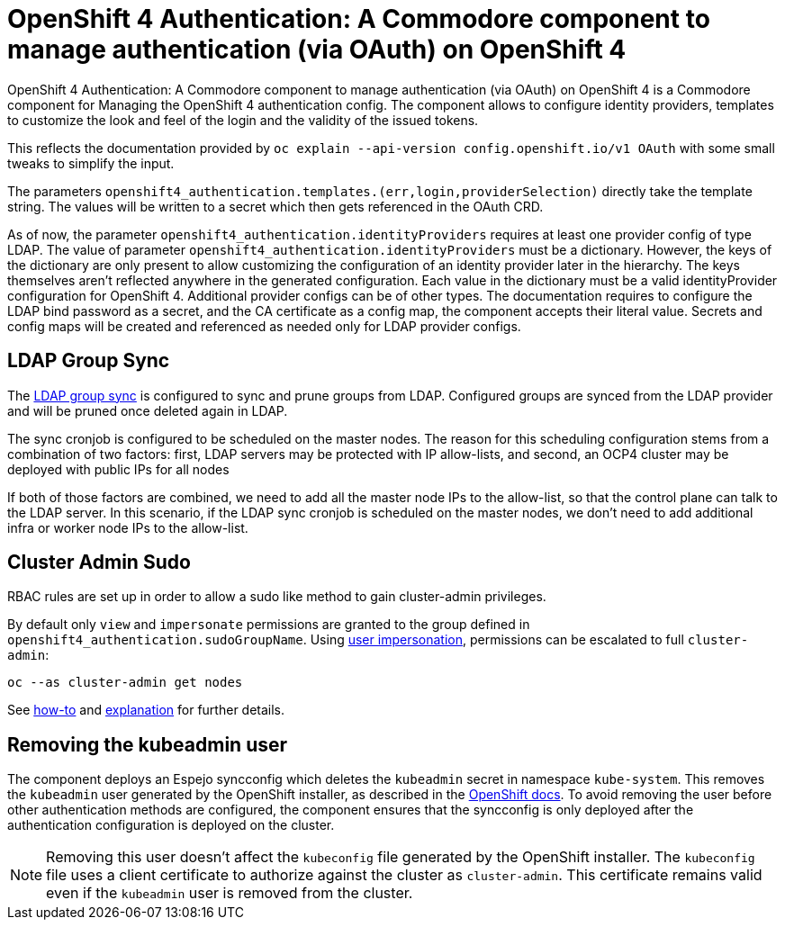 = OpenShift 4 Authentication: A Commodore component to manage authentication (via OAuth) on OpenShift 4

{doctitle} is a Commodore component for Managing the OpenShift 4 authentication config.
The component allows to configure identity providers, templates to customize the look and feel of the login and the validity of the issued tokens.

This reflects the documentation provided by `oc explain --api-version config.openshift.io/v1 OAuth` with some small tweaks to simplify the input.

The parameters `openshift4_authentication.templates.(err,login,providerSelection)` directly take the template string.
The values will be written to a secret which then gets referenced in the OAuth CRD.

As of now, the parameter `openshift4_authentication.identityProviders` requires at least one provider config of type LDAP.
The value of parameter `openshift4_authentication.identityProviders` must be a dictionary.
However, the keys of the dictionary are only present to allow customizing the configuration of an identity provider later in the hierarchy.
The keys themselves aren't reflected anywhere in the generated configuration.
Each value in the dictionary must be a valid identityProvider configuration for OpenShift 4.
Additional provider configs can be of other types.
The documentation requires to configure the LDAP bind password as a secret, and the CA certificate as a config map, the component accepts their literal value.
Secrets and config maps will be created and referenced as needed only for LDAP provider configs.


== LDAP Group Sync

The https://docs.openshift.com/container-platform/4.8/authentication/ldap-syncing.html[LDAP group sync] is configured to sync and prune groups from LDAP.
Configured groups are synced from the LDAP provider and will be pruned once deleted again in LDAP.

The sync cronjob is configured to be scheduled on the master nodes.
The reason for this scheduling configuration stems from a combination of two factors: first, LDAP servers may be protected with IP allow-lists, and second, an OCP4 cluster may be deployed with public IPs for all nodes

If both of those factors are combined, we need to add all the master node IPs to the allow-list, so that the control plane can talk to the LDAP server.
In this scenario, if the LDAP sync cronjob is scheduled on the master nodes, we don't need to add additional infra or worker node IPs to the allow-list.

== Cluster Admin Sudo

RBAC rules are set up in order to allow a sudo like method to gain cluster-admin privileges.

By default only `view` and `impersonate` permissions are granted to the group defined in `openshift4_authentication.sudoGroupName`.
Using https://kubernetes.io/docs/reference/access-authn-authz/authentication/#user-impersonation[user impersonation], permissions can be escalated to full `cluster-admin`:

[source,console]
----
oc --as cluster-admin get nodes
----

See https://kb.vshn.ch/oc4/how-tos/authentication/sudo.html[how-to] and https://kb.vshn.ch/oc4/explanations/sudo.html[explanation] for further details.

== Removing the kubeadmin user

The component deploys an Espejo syncconfig which deletes the `kubeadmin` secret in namespace `kube-system`.
This removes the `kubeadmin` user generated by the OpenShift installer, as described in the https://docs.openshift.com/container-platform/latest/authentication/remove-kubeadmin.html[OpenShift docs].
To avoid removing the user before other authentication methods are configured, the component ensures that the syncconfig is only deployed after the authentication configuration is deployed on the cluster.

[NOTE]
====
Removing this user doesn't affect the `kubeconfig` file generated by the OpenShift installer.
The `kubeconfig` file uses a client certificate to authorize against the cluster as `cluster-admin`.
This certificate remains valid even if the `kubeadmin` user is removed from the cluster.
====
